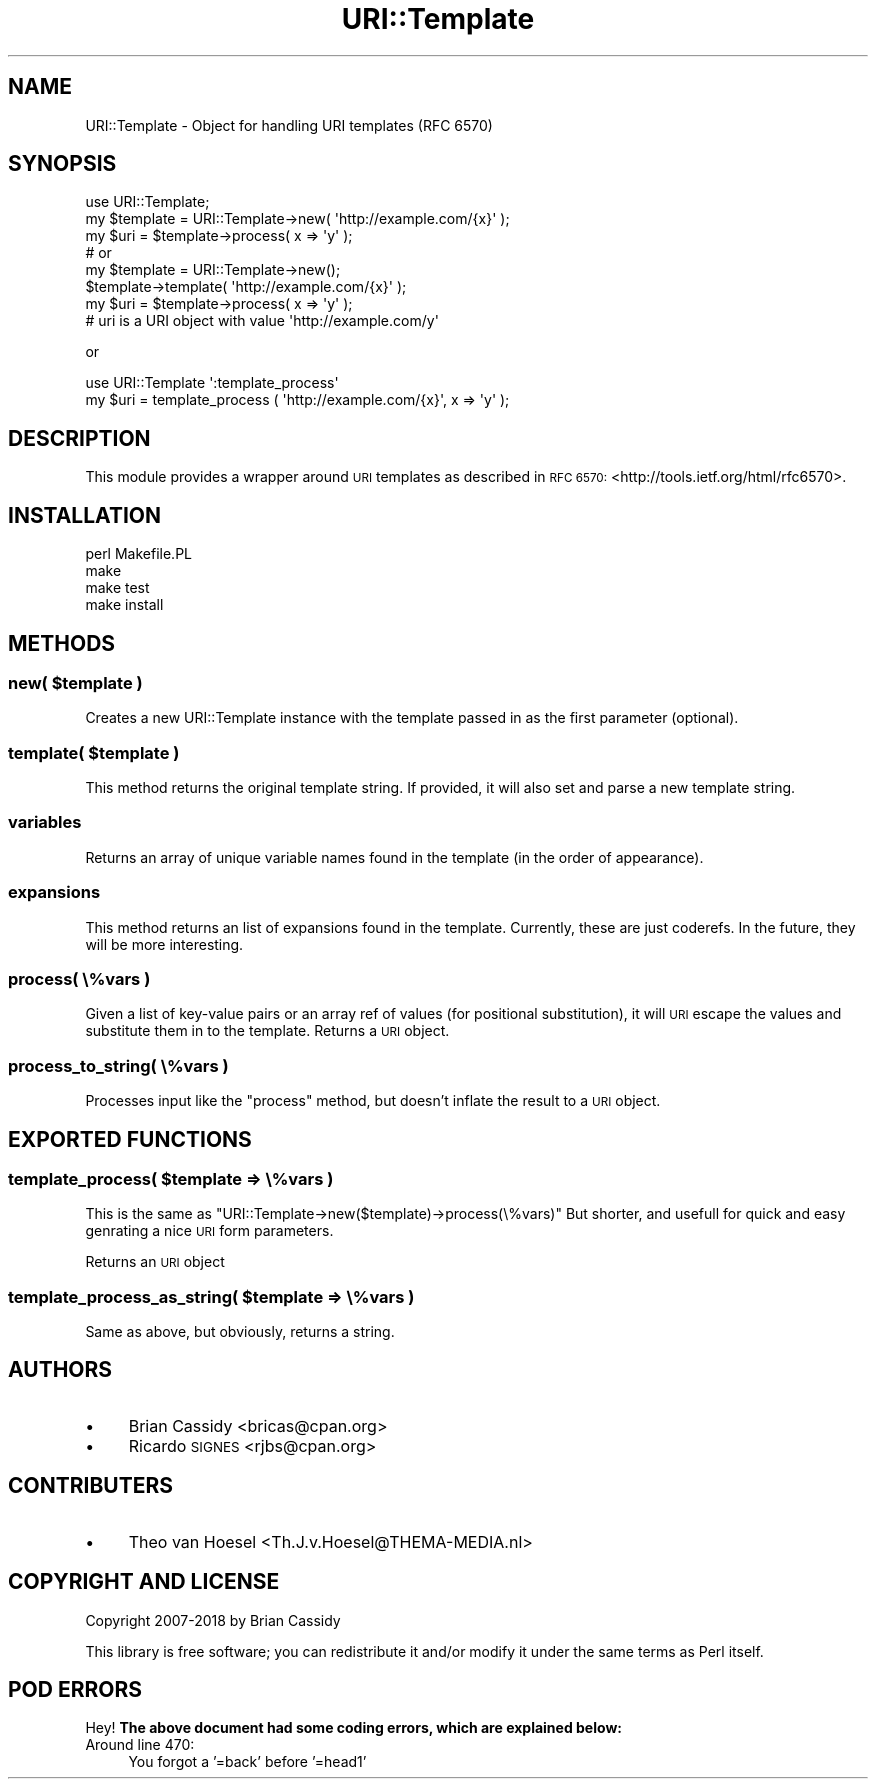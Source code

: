 .\" Automatically generated by Pod::Man 4.14 (Pod::Simple 3.40)
.\"
.\" Standard preamble:
.\" ========================================================================
.de Sp \" Vertical space (when we can't use .PP)
.if t .sp .5v
.if n .sp
..
.de Vb \" Begin verbatim text
.ft CW
.nf
.ne \\$1
..
.de Ve \" End verbatim text
.ft R
.fi
..
.\" Set up some character translations and predefined strings.  \*(-- will
.\" give an unbreakable dash, \*(PI will give pi, \*(L" will give a left
.\" double quote, and \*(R" will give a right double quote.  \*(C+ will
.\" give a nicer C++.  Capital omega is used to do unbreakable dashes and
.\" therefore won't be available.  \*(C` and \*(C' expand to `' in nroff,
.\" nothing in troff, for use with C<>.
.tr \(*W-
.ds C+ C\v'-.1v'\h'-1p'\s-2+\h'-1p'+\s0\v'.1v'\h'-1p'
.ie n \{\
.    ds -- \(*W-
.    ds PI pi
.    if (\n(.H=4u)&(1m=24u) .ds -- \(*W\h'-12u'\(*W\h'-12u'-\" diablo 10 pitch
.    if (\n(.H=4u)&(1m=20u) .ds -- \(*W\h'-12u'\(*W\h'-8u'-\"  diablo 12 pitch
.    ds L" ""
.    ds R" ""
.    ds C` ""
.    ds C' ""
'br\}
.el\{\
.    ds -- \|\(em\|
.    ds PI \(*p
.    ds L" ``
.    ds R" ''
.    ds C`
.    ds C'
'br\}
.\"
.\" Escape single quotes in literal strings from groff's Unicode transform.
.ie \n(.g .ds Aq \(aq
.el       .ds Aq '
.\"
.\" If the F register is >0, we'll generate index entries on stderr for
.\" titles (.TH), headers (.SH), subsections (.SS), items (.Ip), and index
.\" entries marked with X<> in POD.  Of course, you'll have to process the
.\" output yourself in some meaningful fashion.
.\"
.\" Avoid warning from groff about undefined register 'F'.
.de IX
..
.nr rF 0
.if \n(.g .if rF .nr rF 1
.if (\n(rF:(\n(.g==0)) \{\
.    if \nF \{\
.        de IX
.        tm Index:\\$1\t\\n%\t"\\$2"
..
.        if !\nF==2 \{\
.            nr % 0
.            nr F 2
.        \}
.    \}
.\}
.rr rF
.\" ========================================================================
.\"
.IX Title "URI::Template 3"
.TH URI::Template 3 "2018-09-20" "perl v5.32.0" "User Contributed Perl Documentation"
.\" For nroff, turn off justification.  Always turn off hyphenation; it makes
.\" way too many mistakes in technical documents.
.if n .ad l
.nh
.SH "NAME"
URI::Template \- Object for handling URI templates (RFC 6570)
.SH "SYNOPSIS"
.IX Header "SYNOPSIS"
.Vb 1
\&    use URI::Template;
\&   
\&    my $template = URI::Template\->new( \*(Aqhttp://example.com/{x}\*(Aq );
\&    my $uri      = $template\->process( x => \*(Aqy\*(Aq );
\&    
\&    # or
\&    
\&    my $template = URI::Template\->new();
\&    $template\->template( \*(Aqhttp://example.com/{x}\*(Aq );
\&    my $uri      = $template\->process( x => \*(Aqy\*(Aq );
\&    
\&    # uri is a URI object with value \*(Aqhttp://example.com/y\*(Aq
.Ve
.PP
or
.PP
.Vb 1
\&    use URI::Template \*(Aq:template_process\*(Aq
\&    
\&    my $uri = template_process ( \*(Aqhttp://example.com/{x}\*(Aq, x => \*(Aqy\*(Aq );
.Ve
.SH "DESCRIPTION"
.IX Header "DESCRIPTION"
This module provides a wrapper around \s-1URI\s0 templates as described in \s-1RFC 6570:\s0 
<http://tools.ietf.org/html/rfc6570>.
.SH "INSTALLATION"
.IX Header "INSTALLATION"
.Vb 4
\&    perl Makefile.PL
\&    make
\&    make test
\&    make install
.Ve
.SH "METHODS"
.IX Header "METHODS"
.ie n .SS "new( $template )"
.el .SS "new( \f(CW$template\fP )"
.IX Subsection "new( $template )"
Creates a new URI::Template instance with the template passed in
as the first parameter (optional).
.ie n .SS "template( $template )"
.el .SS "template( \f(CW$template\fP )"
.IX Subsection "template( $template )"
This method returns the original template string. If provided, it will also set and parse a 
new template string.
.SS "variables"
.IX Subsection "variables"
Returns an array of unique variable names found in the template (in the order of appearance).
.SS "expansions"
.IX Subsection "expansions"
This method returns an list of expansions found in the template.  Currently,
these are just coderefs.  In the future, they will be more interesting.
.SS "process( \e%vars )"
.IX Subsection "process( %vars )"
Given a list of key-value pairs or an array ref of values (for
positional substitution), it will \s-1URI\s0 escape the values and
substitute them in to the template. Returns a \s-1URI\s0 object.
.SS "process_to_string( \e%vars )"
.IX Subsection "process_to_string( %vars )"
Processes input like the \f(CW\*(C`process\*(C'\fR method, but doesn't inflate the result to a
\&\s-1URI\s0 object.
.SH "EXPORTED FUNCTIONS"
.IX Header "EXPORTED FUNCTIONS"
.ie n .SS "template_process( $template => \e%vars )"
.el .SS "template_process( \f(CW$template\fP => \e%vars )"
.IX Subsection "template_process( $template => %vars )"
This is the same as \f(CW\*(C`URI::Template\->new($template)\->process(\e%vars)\*(C'\fR But
shorter, and usefull for quick and easy genrating a nice \s-1URI\s0 form parameters.
.PP
Returns an \s-1URI\s0 object
.ie n .SS "template_process_as_string( $template => \e%vars )"
.el .SS "template_process_as_string( \f(CW$template\fP => \e%vars )"
.IX Subsection "template_process_as_string( $template => %vars )"
Same as above, but obviously, returns a string.
.SH "AUTHORS"
.IX Header "AUTHORS"
.IP "\(bu" 4
Brian Cassidy <bricas@cpan.org>
.IP "\(bu" 4
Ricardo \s-1SIGNES\s0 <rjbs@cpan.org>
.SH "CONTRIBUTERS"
.IX Header "CONTRIBUTERS"
.IP "\(bu" 4
Theo van Hoesel <Th.J.v.Hoesel@THEMA\-MEDIA.nl>
.SH "COPYRIGHT AND LICENSE"
.IX Header "COPYRIGHT AND LICENSE"
Copyright 2007\-2018 by Brian Cassidy
.PP
This library is free software; you can redistribute it and/or modify
it under the same terms as Perl itself.
.SH "POD ERRORS"
.IX Header "POD ERRORS"
Hey! \fBThe above document had some coding errors, which are explained below:\fR
.IP "Around line 470:" 4
.IX Item "Around line 470:"
You forgot a '=back' before '=head1'
